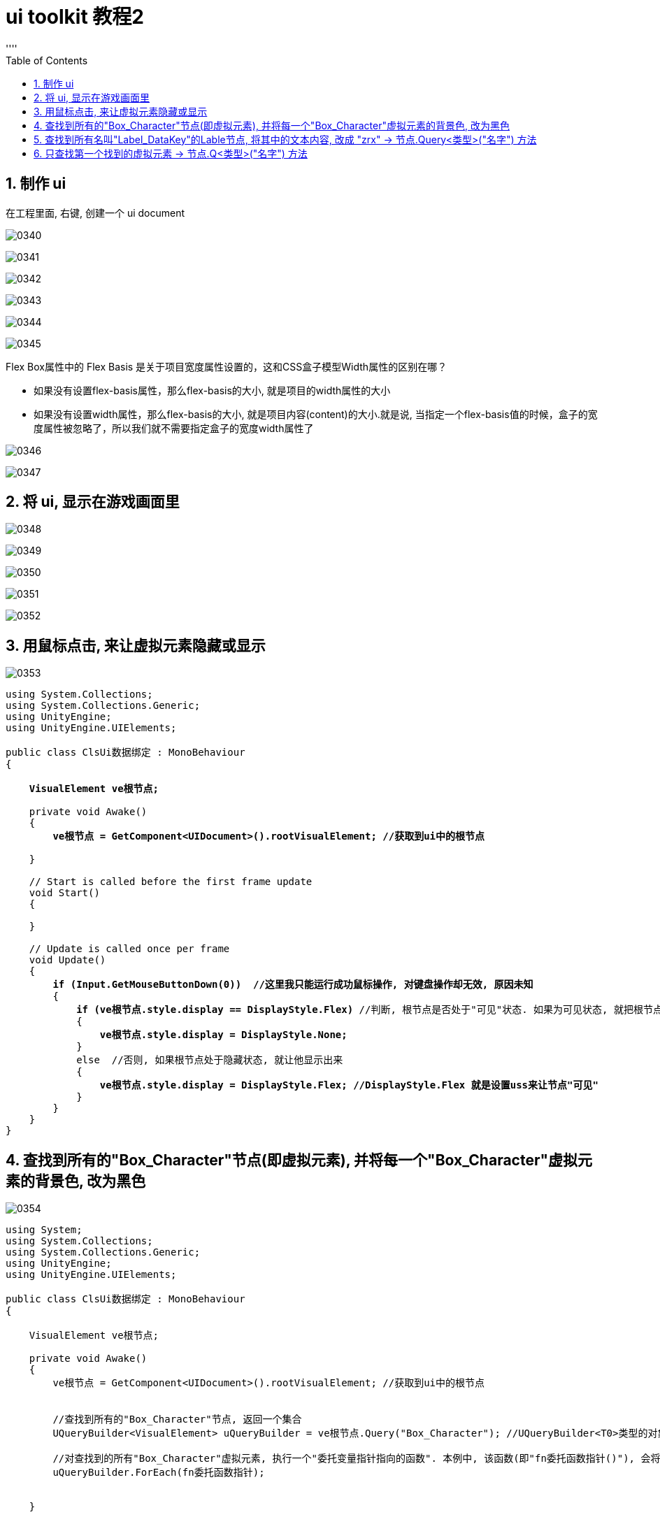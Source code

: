 

= ui toolkit 教程2
:sectnums:
:toclevels: 3
:toc: left
''''


== 制作 ui

在工程里面, 右键, 创建一个 ui document

image:img/0340.png[,]

image:img/0341.png[,]

image:img/0342.png[,]

image:img/0343.png[,]

image:img/0344.png[,]

image:img/0345.png[,]

Flex Box属性中的 Flex Basis 是关于项目宽度属性设置的，这和CSS盒子模型Width属性的区别在哪？

- 如果没有设置flex-basis属性，那么flex-basis的大小, 就是项目的width属性的大小
- 如果没有设置width属性，那么flex-basis的大小, 就是项目内容(content)的大小.就是说, 当指定一个flex-basis值的时候，盒子的宽度属性被忽略了，所以我们就不需要指定盒子的宽度width属性了


image:img/0346.png[,]

image:img/0347.png[,]


== 将 ui, 显示在游戏画面里

image:img/0348.png[,]

image:img/0349.png[,]

image:img/0350.png[,]

image:img/0351.png[,]

image:img/0352.png[,]


== 用鼠标点击, 来让虚拟元素隐藏或显示

image:img/0353.png[,]

[,subs=+quotes]
----
using System.Collections;
using System.Collections.Generic;
using UnityEngine;
using UnityEngine.UIElements;

public class ClsUi数据绑定 : MonoBehaviour
{

    *VisualElement ve根节点;*

    private void Awake()
    {
        *ve根节点 = GetComponent<UIDocument>().rootVisualElement; //获取到ui中的根节点*

    }

    // Start is called before the first frame update
    void Start()
    {

    }

    // Update is called once per frame
    void Update()
    {
        *if (Input.GetMouseButtonDown(0))  //这里我只能运行成功鼠标操作, 对键盘操作却无效, 原因未知*
        {
            *if (ve根节点.style.display == DisplayStyle.Flex)* //判断, 根节点是否处于"可见"状态. 如果为可见状态, 就把根节点隐藏掉(不显示).
            {
                *ve根节点.style.display = DisplayStyle.None;*
            }
            else  //否则, 如果根节点处于隐藏状态, 就让他显示出来
            {
                *ve根节点.style.display = DisplayStyle.Flex; //DisplayStyle.Flex 就是设置uss来让节点"可见"*
            }
        }
    }
}

----





== 查找到所有的"Box_Character"节点(即虚拟元素), 并将每一个"Box_Character"虚拟元素的背景色, 改为黑色


image:img/0354.png[,]

[,subs=+quotes]
----
using System;
using System.Collections;
using System.Collections.Generic;
using UnityEngine;
using UnityEngine.UIElements;

public class ClsUi数据绑定 : MonoBehaviour
{

    VisualElement ve根节点;

    private void Awake()
    {
        ve根节点 = GetComponent<UIDocument>().rootVisualElement; //获取到ui中的根节点


        //查找到所有的"Box_Character"节点, 返回一个集合
        UQueryBuilder<VisualElement> uQueryBuilder = ve根节点.Query("Box_Character"); //UQueryBuilder<T0>类型的对象是什么? : Utility Object that contructs a set of selection rules to be ran on a root visual element.

        //对查找到的所有"Box_Character"虚拟元素, 执行一个"委托变量指针指向的函数". 本例中, 该函数(即"fn委托函数指针()"), 会将每一个"Box_Character"虚拟元素的背景色,改成黑色.
        uQueryBuilder.ForEach(fn委托函数指针);


    }


    private void fn委托函数指针(VisualElement ve虚拟元素)
    {
        ve虚拟元素.style.backgroundColor= Color.black;
    }



    // Start is called before the first frame update
    void Start()
    {

    }

    // Update is called once per frame
    void Update()
    {

    }
}

----

image:img/0355.png[,]

现在, 运行游戏后, 效果就是:

image:img/0356.png[,]


== 查找到所有名叫"Label_DataKey"的Lable节点, 将其中的文本内容, 改成 "zrx" ->  节点.Query<类型>("名字") 方法

[,subs=+quotes]
----
using System;
using System.Collections;
using System.Collections.Generic;
using UnityEngine;
using UnityEngine.UIElements;

public class ClsUi数据绑定 : MonoBehaviour
{

    VisualElement ve根节点;

    private void Awake()
    {
        ve根节点 = GetComponent<UIDocument>().rootVisualElement; //获取到ui中的根节点


        *//查找到所有名叫"Label_DataKey"的Lable节点*, 返回一个集合
        *UQueryBuilder<Label> uQueryBuilder = ve根节点.Query<Label>("Label_DataKey");*
        uQueryBuilder.ForEach(fn委托函数指针);

    }

    *private void fn委托函数指针(Label objLabel)*
    {
        *objLabel.text = "zrx";*
        objLabel.style.color= Color.white;
        objLabel.style.fontSize= 48;
    }



    // Start is called before the first frame update
    void Start()
    {

    }

    // Update is called once per frame
    void Update()
    {

    }
}

----

image:img/0357.png[,]


== 只查找第一个找到的虚拟元素 -> 节点.Q<类型>("名字") 方法

[,subs=+quotes]
----
using System;
using System.Collections;
using System.Collections.Generic;
using UnityEngine;
using UnityEngine.UIElements;

public class ClsUi数据绑定 : MonoBehaviour
{

    VisualElement ve根节点;

    private void Awake()
    {
        ve根节点 = GetComponent<UIDocument>().rootVisualElement; //获取到ui中的根节点


        //查找到所有名叫"Label_DataKey"的Lable节点, 返回一个集合
        UQueryBuilder<Label> uQueryBuilder = ve根节点.Query<Label>("Label_DataKey");
        uQueryBuilder.ForEach(fn委托函数指针);

        *//只查找第一个找到的名叫"xxx"的元素*
         *VisualElement veFirst =  ve根节点.Q<Label>("Label_DataKey");* //Q(): 返回找到的第一个VisualElement,  The first element matching all the criteria, or null if none was found.

         *veFirst.style.backgroundColor = Color.yellow;*

    }

    private void fn委托函数指针(Label objLabel)
    {
        objLabel.text = "zrx";
        objLabel.style.color= Color.white;
        objLabel.style.fontSize= 48;
    }





    // Start is called before the first frame update
    void Start()
    {

    }

    // Update is called once per frame
    void Update()
    {

    }
}

----



image:img/0358.png[,]

image:img/0359.png[,]


https://www.bilibili.com/video/BV1tG4y147ha/?spm_id_from=333.788&vd_source=52c6cb2c1143f8e222795afbab2ab1b5

11.20


image:img/0360.png[,]

image:img/0361.png[,]

image:img/0362.png[,]

image:img/0363.png[,]

image:img/0364.png[,]

image:img/0365.png[,]

image:img/0366.png[,]

image:img/0367.png[,]

image:img/0368.png[,]

image:img/0369.png[,]

image:img/0370.png[,]

image:img/0371.png[,]

image:img/0372.png[,]

image:img/0373.png[,]

image:img/0374.png[,]

image:img/0375.png[,]

image:img/0376.png[,]

image:img/0377.png[,]

image:img/0378.png[,]

image:img/0379.png[,]

image:img/0380.png[,]

image:img/0381.png[,]

image:img/0382.png[,]

image:img/0383.png[,]

image:img/0384.png[,]

image:img/0385.png[,]

image:img/0386.png[,]

image:img/0387.png[,]

image:img/0388.png[,]

image:img/0389.png[,]

image:img/0390.png[,]

image:img/0391.png[,]

image:img/0392.png[,]

image:img/0393.png[,]

image:img/0394.png[,]

image:img/0395.png[,]

image:img/0396.png[,]

image:img/0397.png[,]

image:img/0398.png[,]

image:img/0399.png[,]

image:img/0400.png[,]

image:img/0401.png[,]

image:img/0402.png[,]

image:img/0403.png[,]

image:img/0404.png[,]

image:img/0405.png[,]

image:img/0406.png[,]

image:img/0407.png[,]

image:img/0408.png[,]

image:img/0409.png[,]

image:img/0410.png[,]

image:img/0411.png[,]

image:img/0412.png[,]

image:img/0413.png[,]

image:img/0414.png[,]

image:img/0415.png[,]

image:img/0416.png[,]

image:img/0417.png[,]

image:img/0418.png[,]

image:img/0419.png[,]

image:img/0420.png[,]

image:img/0421.png[,]

image:img/0422.png[,]

image:img/0423.png[,]

image:img/0424.png[,]

image:img/0425.png[,]

image:img/0426.png[,]

image:img/0427.png[,]

image:img/0428.png[,]

image:img/0429.png[,]

image:img/0430.png[,]

image:img/0431.png[,]

image:img/0432.png[,]

image:img/0433.png[,]

image:img/0434.png[,]

image:img/0435.png[,]

image:img/0436.png[,]

image:img/0437.png[,]

image:img/0438.png[,]

image:img/0439.png[,]

image:img/0440.png[,]

image:img/0441.png[,]

image:img/0442.png[,]

image:img/0443.png[,]

image:img/0444.png[,]

image:img/0445.png[,]

image:img/0446.png[,]

image:img/0447.png[,]

image:img/0448.png[,]

image:img/0449.png[,]

image:img/0450.png[,]

image:img/0451.png[,]

image:img/0452.png[,]

image:img/0453.png[,]

image:img/0454.png[,]

image:img/0455.png[,]

image:img/0456.png[,]

image:img/0457.png[,]

image:img/0458.png[,]

image:img/0459.png[,]

image:img/0460.png[,]

image:img/0461.png[,]

image:img/0462.png[,]

image:img/0463.png[,]

image:img/0464.png[,]

image:img/0465.png[,]

image:img/0466.png[,]

image:img/0467.png[,]

image:img/0468.png[,]

image:img/0469.png[,]

image:img/0470.png[,]

image:img/0471.png[,]

image:img/0472.png[,]

image:img/0473.png[,]

image:img/0474.png[,]

image:img/0475.png[,]

image:img/0476.png[,]

image:img/0477.png[,]

image:img/0478.png[,]

image:img/0479.png[,]

image:img/0480.png[,]

image:img/0481.png[,]

image:img/0482.png[,]

image:img/0483.png[,]

image:img/0484.png[,]

image:img/0485.png[,]

image:img/0486.png[,]

image:img/0487.png[,]

image:img/0488.png[,]

image:img/0489.png[,]

image:img/0490.png[,]

image:img/0491.png[,]

image:img/0492.png[,]

image:img/0493.png[,]

image:img/0494.png[,]

image:img/0495.png[,]

image:img/0496.png[,]

image:img/0497.png[,]

image:img/0498.png[,]

image:img/0499.png[,]

image:img/0500.png[,]

image:img/0501.png[,]

image:img/0502.png[,]

image:img/0503.png[,]

image:img/0504.png[,]

image:img/0505.png[,]

image:img/0506.png[,]

image:img/0507.png[,]

image:img/0508.png[,]

image:img/0509.png[,]

image:img/0510.png[,]

image:img/0511.png[,]

image:img/0512.png[,]

image:img/0513.png[,]

image:img/0514.png[,]

image:img/0515.png[,]






